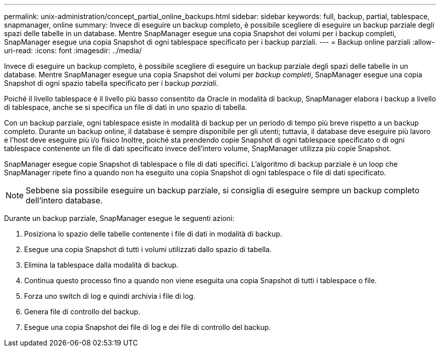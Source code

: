 ---
permalink: unix-administration/concept_partial_online_backups.html 
sidebar: sidebar 
keywords: full, backup, partial, tablespace, snapmanager, online 
summary: Invece di eseguire un backup completo, è possibile scegliere di eseguire un backup parziale degli spazi delle tabelle in un database. Mentre SnapManager esegue una copia Snapshot dei volumi per i backup completi, SnapManager esegue una copia Snapshot di ogni tablespace specificato per i backup parziali. 
---
= Backup online parziali
:allow-uri-read: 
:icons: font
:imagesdir: ../media/


[role="lead"]
Invece di eseguire un backup completo, è possibile scegliere di eseguire un backup parziale degli spazi delle tabelle in un database. Mentre SnapManager esegue una copia Snapshot dei volumi per _backup completi_, SnapManager esegue una copia Snapshot di ogni spazio tabella specificato per i backup _parziali_.

Poiché il livello tablespace è il livello più basso consentito da Oracle in modalità di backup, SnapManager elabora i backup a livello di tablespace, anche se si specifica un file di dati in uno spazio di tabella.

Con un backup parziale, ogni tablespace esiste in modalità di backup per un periodo di tempo più breve rispetto a un backup completo. Durante un backup online, il database è sempre disponibile per gli utenti; tuttavia, il database deve eseguire più lavoro e l'host deve eseguire più i/o fisico Inoltre, poiché sta prendendo copie Snapshot di ogni tablespace specificato o di ogni tablespace contenente un file di dati specificato invece dell'intero volume, SnapManager utilizza più copie Snapshot.

SnapManager esegue copie Snapshot di tablespace o file di dati specifici. L'algoritmo di backup parziale è un loop che SnapManager ripete fino a quando non ha eseguito una copia Snapshot di ogni tablespace o file di dati specificato.


NOTE: Sebbene sia possibile eseguire un backup parziale, si consiglia di eseguire sempre un backup completo dell'intero database.

Durante un backup parziale, SnapManager esegue le seguenti azioni:

. Posiziona lo spazio delle tabelle contenente i file di dati in modalità di backup.
. Esegue una copia Snapshot di tutti i volumi utilizzati dallo spazio di tabella.
. Elimina la tablespace dalla modalità di backup.
. Continua questo processo fino a quando non viene eseguita una copia Snapshot di tutti i tablespace o file.
. Forza uno switch di log e quindi archivia i file di log.
. Genera file di controllo del backup.
. Esegue una copia Snapshot dei file di log e dei file di controllo del backup.

